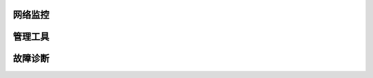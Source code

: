 网络监控
=======================================


管理工具
=======================================

故障诊断
=======================================


